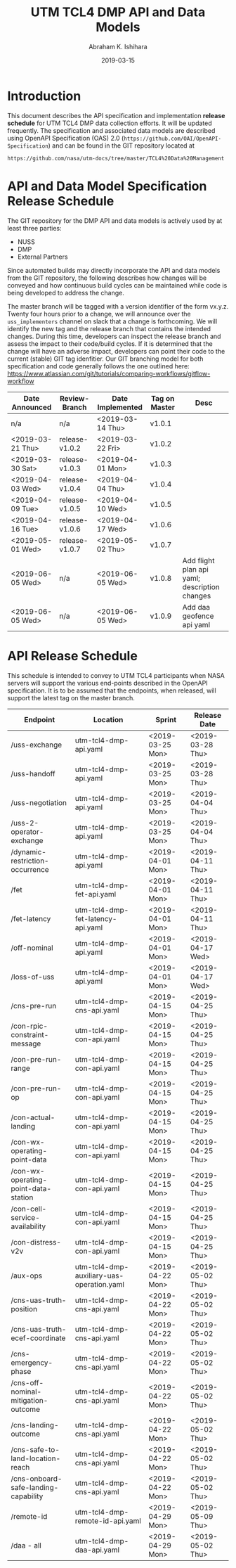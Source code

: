 #+HTML_HEAD: <link rel="stylesheet" type="text/css" href="main.css"/>

#+TITLE: UTM TCL4 DMP API and Data Models
#+AUTHOR: Abraham K. Ishihara
#+DATE: 2019-03-15
#+OPTIONS: creator:nil
* Introduction
  This document describes the API specification and implementation *release schedule* for UTM TCL4 DMP data collection efforts.  It will be updated frequently.  The specification  and associated data models are described using OpenAPI Specification (OAS) 2.0 (=https://github.com/OAI/OpenAPI-Specification=) and can be found in the GIT repository located at
  #+BEGIN_SRC 
  https://github.com/nasa/utm-docs/tree/master/TCL4%20Data%20Management
  #+END_SRC
* API and Data Model Specification Release Schedule
  The GIT repository for the DMP API and data models is actively used by at least three parties: 
   - NUSS
   - DMP
   - External Partners
   Since automated builds may directly incorporate the API and data models from the GIT repository, the following describes how changes will be conveyed and how continuous build cycles can be maintained while code is being developed to address the change.  

The master branch will be tagged with a version identifier of the form vx.y.z.  Twenty four hours prior to a change, we will announce over the =uss_implementers= channel on slack that a change is forthcoming.  We will identify the new tag and the release branch that contains the intended changes.  During this time, developers can inspect the release branch and assess the impact to their code/build cycles.  If it is determined that the change will have an adverse impact, developers can point their code to the current (stable) GIT tag idenfitier.  Our GIT branching model for both specification and code generally follows the one outlined here: https://www.atlassian.com/git/tutorials/comparing-workflows/gitflow-workflow

  | Date Announced   | Review-Branch  | Date Implemented | Tag on Master | Desc                                          |
  |------------------+----------------+------------------+---------------+-----------------------------------------------|
  | n/a              | n/a            | <2019-03-14 Thu> | v1.0.1        |                                               |
  | <2019-03-21 Thu> | release-v1.0.2 | <2019-03-22 Fri> | v1.0.2        |                                               |
  | <2019-03-30 Sat> | release-v1.0.3 | <2019-04-01 Mon> | v1.0.3        |                                               |
  | <2019-04-03 Wed> | release-v1.0.4 | <2019-04-04 Thu> | v1.0.4        |                                               |
  | <2019-04-09 Tue> | release-v1.0.5 | <2019-04-10 Wed> | v1.0.5        |                                               |
  | <2019-04-16 Tue> | release-v1.0.6 | <2019-04-17 Wed> | v1.0.6        |                                               |
  | <2019-05-01 Wed> | release-v1.0.7 | <2019-05-02 Thu> | v1.0.7        |                                               |
  | <2019-06-05 Wed> | n/a            | <2019-06-05 Wed> | v1.0.8        | Add flight plan api yaml; description changes |
  | <2019-06-05 Wed> | n/a            | <2019-06-05 Wed> | v1.0.9        | Add daa geofence api yaml                     |


  
* API Release Schedule
  This schedule is intended to convey to UTM TCL4 participants when NASA servers will support the various end-points described in the OpenAPI specification.  It is to be assumed that the endpoints, when released, will support the latest tag on the master branch.    
  | Endpoint                             | Location                                  | Sprint           | Release Date     |
  |--------------------------------------+-------------------------------------------+------------------+------------------|
  | /uss-exchange                        | utm-tcl4-dmp-api.yaml                     | <2019-03-25 Mon> | <2019-03-28 Thu> |
  | /uss-handoff                         | utm-tcl4-dmp-api.yaml                     | <2019-03-25 Mon> | <2019-03-28 Thu> |
  | /uss-negotiation                     | utm-tcl4-dmp-api.yaml                     | <2019-03-25 Mon> | <2019-04-04 Thu> |
  | /uss-2-operator-exchange             | utm-tcl4-dmp-api.yaml                     | <2019-03-25 Mon> | <2019-04-04 Thu> |
  | /dynamic-restriction-occurrence      | utm-tcl4-dmp-api.yaml                     | <2019-04-01 Mon> | <2019-04-11 Thu> |
  | /fet                                 | utm-tcl4-dmp-fet-api.yaml                 | <2019-04-01 Mon> | <2019-04-11 Thu> |
  | /fet-latency                         | utm-tcl4-dmp-fet-latency-api.yaml         | <2019-04-01 Mon> | <2019-04-11 Thu> |
  | /off-nominal                         | utm-tcl4-dmp-api.yaml                     | <2019-04-01 Mon> | <2019-04-17 Wed> |
  | /loss-of-uss                         | utm-tcl4-dmp-api.yaml                     | <2019-04-01 Mon> | <2019-04-17 Wed> |
  | /cns-pre-run                         | utm-tcl4-dmp-cns-api.yaml                 | <2019-04-15 Mon> | <2019-04-25 Thu> |
  | /con-rpic-constraint-message         | utm-tcl4-dmp-con-api.yaml                 | <2019-04-15 Mon> | <2019-04-25 Thu> |
  | /con-pre-run-range                   | utm-tcl4-dmp-con-api.yaml                 | <2019-04-15 Mon> | <2019-04-25 Thu> |
  | /con-pre-run-op                      | utm-tcl4-dmp-con-api.yaml                 | <2019-04-15 Mon> | <2019-04-25 Thu> |
  | /con-actual-landing                  | utm-tcl4-dmp-con-api.yaml                 | <2019-04-15 Mon> | <2019-04-25 Thu> |
  | /con-wx-operating-point-data         | utm-tcl4-dmp-con-api.yaml                 | <2019-04-15 Mon> | <2019-04-25 Thu> |
  | /con-wx-operating-point-data-station | utm-tcl4-dmp-con-api.yaml                 | <2019-04-15 Mon> | <2019-04-25 Thu> |
  | /con-cell-service-availability       | utm-tcl4-dmp-con-api.yaml                 | <2019-04-15 Mon> | <2019-04-25 Thu> |
  | /con-distress-v2v                    | utm-tcl4-dmp-con-api.yaml                 | <2019-04-15 Mon> | <2019-04-25 Thu> |
  | /aux-ops                             | utm-tcl4-dmp-auxiliary-uas-operation.yaml | <2019-04-22 Mon> | <2019-05-02 Thu> |
  | /cns-uas-truth-position              | utm-tcl4-dmp-cns-api.yaml                 | <2019-04-22 Mon> | <2019-05-02 Thu> |
  | /cns-uas-truth-ecef-coordinate       | utm-tcl4-dmp-cns-api.yaml                 | <2019-04-22 Mon> | <2019-05-02 Thu> |
  | /cns-emergency-phase                 | utm-tcl4-dmp-cns-api.yaml                 | <2019-04-22 Mon> | <2019-05-02 Thu> |
  | /cns-off-nominal-mitigation-outcome  | utm-tcl4-dmp-cns-api.yaml                 | <2019-04-22 Mon> | <2019-05-02 Thu> |
  | /cns-landing-outcome                 | utm-tcl4-dmp-cns-api.yaml                 | <2019-04-22 Mon> | <2019-05-02 Thu> |
  | /cns-safe-to-land-location-reach     | utm-tcl4-dmp-cns-api.yaml                 | <2019-04-22 Mon> | <2019-05-02 Thu> |
  | /cns-onboard-safe-landing-capability | utm-tcl4-dmp-cns-api.yaml                 | <2019-04-22 Mon> | <2019-05-02 Thu> |
  | /remote-id                           | utm-tcl4-dmp-remote-id-api.yaml           | <2019-04-29 Mon> | <2019-05-09 Thu> |
  | /daa - all                           | utm-tcl4-dmp-daa-api.yaml                 | <2019-04-29 Mon> | <2019-05-02 Thu> |
